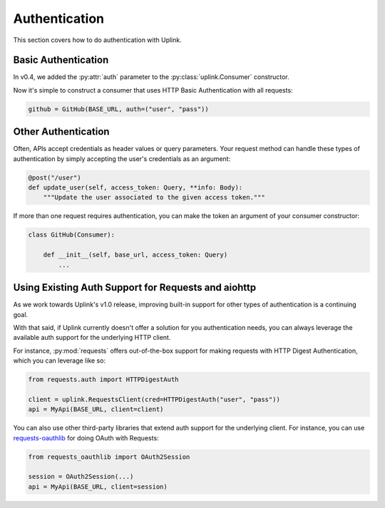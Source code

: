 Authentication
==============

This section covers how to do authentication with Uplink.

Basic Authentication
--------------------

In v0.4, we added the :py:attr:`auth` parameter to the
:py:class:`uplink.Consumer` constructor.

Now it's simple to construct a consumer that uses HTTP Basic
Authentication with all requests:

.. code-block:: python

    github = GitHub(BASE_URL, auth=("user", "pass"))

Other Authentication
--------------------

Often, APIs accept credentials as header values or query parameters.
Your request method can handle these types of authentication by simply
accepting the user's credentials as an argument:

.. code-block:: python

    @post("/user")
    def update_user(self, access_token: Query, **info: Body):
        """Update the user associated to the given access token."""

If more than one request requires authentication, you can make the token
an argument of your consumer constructor:

.. TODO: Add link to how inject hooks into a consumer instance.

.. code-block:: python

    class GitHub(Consumer):

        def __init__(self, base_url, access_token: Query)
            ...


Using Existing Auth Support for Requests and aiohttp
----------------------------------------------------

As we work towards Uplink's v1.0 release, improving built-in support for other
types of authentication is a continuing goal.

With that said, if Uplink currently doesn't offer a solution for you
authentication needs, you can always leverage the available auth support for
the underlying HTTP client.

For instance, :py:mod:`requests` offers out-of-the-box support for
making requests with HTTP Digest Authentication, which you can leverage
like so:

.. code-block:: python

    from requests.auth import HTTPDigestAuth

    client = uplink.RequestsClient(cred=HTTPDigestAuth("user", "pass"))
    api = MyApi(BASE_URL, client=client)

You can also use other third-party libraries that extend auth support
for the underlying client. For instance, you can use `requests-oauthlib
<https://github.com/requests/requests-oauthlib>`_ for doing OAuth with
Requests:

.. code-block:: python

    from requests_oauthlib import OAuth2Session

    session = OAuth2Session(...)
    api = MyApi(BASE_URL, client=session)

